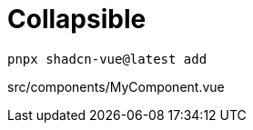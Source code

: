 = Collapsible

[source,bash]
----
pnpx shadcn-vue@latest add 
----

[source,vue,title="src/components/MyComponent.vue"]
----
----
